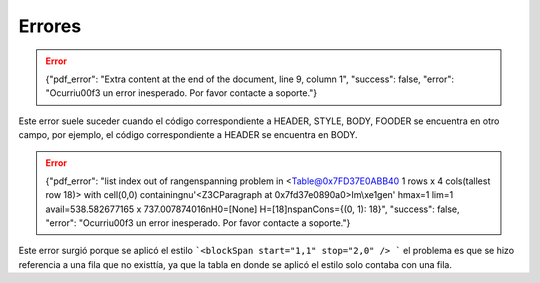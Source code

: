 =======
Errores
=======

.. error::
    {"pdf_error": "Extra content at the end of the document, line 9, column 1", "success": false, "error": "Ocurri\u00f3 un error inesperado. Por favor contacte a soporte."}

Este error suele suceder cuando el código correspondiente a HEADER, STYLE, BODY, FOODER se encuentra en otro campo, por ejemplo, el código correspondiente a HEADER se encuentra en BODY.

.. error::
    {"pdf_error": "list index out of range\nspanning problem in <Table@0x7FD37E0ABB40 1 rows x 4 cols(tallest row 18)> with cell(0,0) containing\nu'<Z3CParagraph at 0x7fd37e0890a0>Im\\xe1gen' hmax=1 lim=1 avail=538.582677165 x 737.007874016\nH0=[None] H=[18]\nspanCons={(0, 1): 18}", "success": false, "error": "Ocurri\u00f3 un error inesperado. Por favor contacte a soporte."}
	
Este error surgió porque se aplicó el estilo ```<blockSpan start="1,1" stop="2,0" /> ``` el problema es que se hizo referencia a una fila que no existtía, ya que la tabla en donde se aplicó el estilo solo contaba con una fila.
	